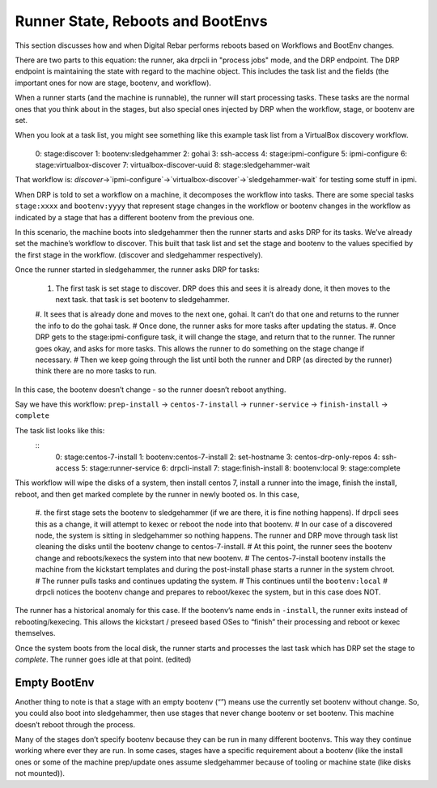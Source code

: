 .. Copyright (c) 2019 RackN Inc.
.. Licensed under the Apache License, Version 2.0 (the "License");
.. Digital Rebar Provision documentation under Digital Rebar master license
.. index::
  pair: Digital Rebar Provision; Runner State

Runner State, Reboots and BootEnvs
==================================

This section discusses how and when Digital Rebar performs reboots based on Workflows and BootEnv changes.

There are two parts to this equation: the runner, aka drpcli in "process jobs" mode, and the DRP endpoint.  The DRP endpoint is maintaining the state with regard to the machine object.  This includes the task list and the fields (the important ones for now are stage, bootenv, and workflow).

When a runner starts (and the machine is runnable), the runner will start processing tasks.  These tasks are the normal ones that you think about in the stages, but also special ones injected by DRP when the workflow, stage, or bootenv are set.

When you look at a task list, you might see something like this example task list from a VirtualBox discovery workflow.
 	::
    0: stage:discover
    1: bootenv:sledgehammer
    2: gohai
    3: ssh-access
    4: stage:ipmi-configure
    5: ipmi-configure
    6: stage:virtualbox-discover
    7: virtualbox-discover-uuid
    8: stage:sledgehammer-wait

That workflow is: `discover`->`ipmi-configure`->`virtualbox-discover`->`sledgehammer-wait` for testing some stuff in ipmi.

When DRP is told to set a workflow on a machine, it decomposes the workflow into tasks. There are some special tasks ``stage:xxxx`` and ``bootenv:yyyy`` that represent stage changes in the workflow or bootenv changes in the workflow as indicated by a stage that has a different bootenv from the previous one.

In this scenario, the machine boots into sledgehammer then the runner starts and asks DRP for its tasks.  We’ve already set the machine’s workflow to discover.  This built that task list and set the stage and bootenv to the values specified by the first stage in the workflow. (discover and sledgehammer respectively).

Once the runner started in sledgehammer, the runner asks DRP for tasks:

  #. The first task is set stage to discover.  DRP does this and sees it is already done, it then moves to the next task.  that task is set bootenv to sledgehammer.
  #. It sees that is already done and moves to the next one, gohai.  It can’t do that one and returns to the runner the info to do the gohai task.
  # Once done, the runner asks for more tasks after updating the status.
  #. Once DRP gets to the stage:ipmi-configure task, it will change the stage, and return that to the runner.  The runner goes okay, and asks for more tasks.  This allows the runner to do something on the stage change if necessary.
  # Then we keep going through the list until both the runner and DRP (as directed by the runner) think there are no more tasks to run.

In this case, the bootenv doesn’t change - so the runner doesn’t reboot anything.

Say we have this workflow: ``prep-install`` -> ``centos-7-install`` -> ``runner-service`` -> ``finish-install`` -> ``complete``

The task list looks like this:
  ::
    0: stage:centos-7-install
    1: bootenv:centos-7-install
    2: set-hostname
    3: centos-drp-only-repos
    4: ssh-access
    5: stage:runner-service
    6: drpcli-install
    7: stage:finish-install
    8: bootenv:local
    9: stage:complete

This workflow will wipe the disks of a system, then install centos 7,  install a runner into the image, finish the install, reboot, and then get marked complete by the runner in newly booted os.  In this case, 

  #. the first stage sets the bootenv to sledgehammer (if we are there, it is fine nothing happens).  If drpcli sees this as a change, it will attempt to kexec or reboot the node into that bootenv.
  # In our case of a discovered node, the system is sitting in sledgehammer so nothing happens.  The runner and DRP move through task list cleaning the disks until the bootenv change to centos-7-install.
  # At this point, the runner sees the bootenv change and reboots/kexecs the system into that new bootenv.
  # The centos-7-install bootenv installs the machine from the kickstart templates and during the post-install phase starts a runner in the system chroot.
  # The runner pulls tasks and continues updating the system.
  # This continues until the ``bootenv:local``
  # drpcli notices the bootenv change and prepares to reboot/kexec the system, but in this case does NOT.

The runner has a historical anomaly for this case.  If the bootenv’s name ends in ``-install``, the runner exits instead of rebooting/kexecing.  This allows the kickstart / preseed based OSes to “finish” their processing and reboot or kexec themselves.

Once the system boots from the local disk, the runner starts and processes the last task which has DRP set the stage to `complete`.  The runner goes idle at that point. (edited) 

Empty BootEnv
-------------

Another thing to note is that a stage with an empty bootenv (“”) means use the currently set bootenv without change.  So, you could also boot into sledgehammer, then use stages that never change bootenv or set bootenv.  This machine doesn’t reboot through the process.

Many of the stages don’t specify bootenv because they can be run in many different bootenvs.  This way they continue working where ever they are run.  In some cases, stages have a specific requirement about a bootenv (like the install ones or some of the machine prep/update ones assume sledgehammer because of tooling or machine state (like disks not mounted)).
